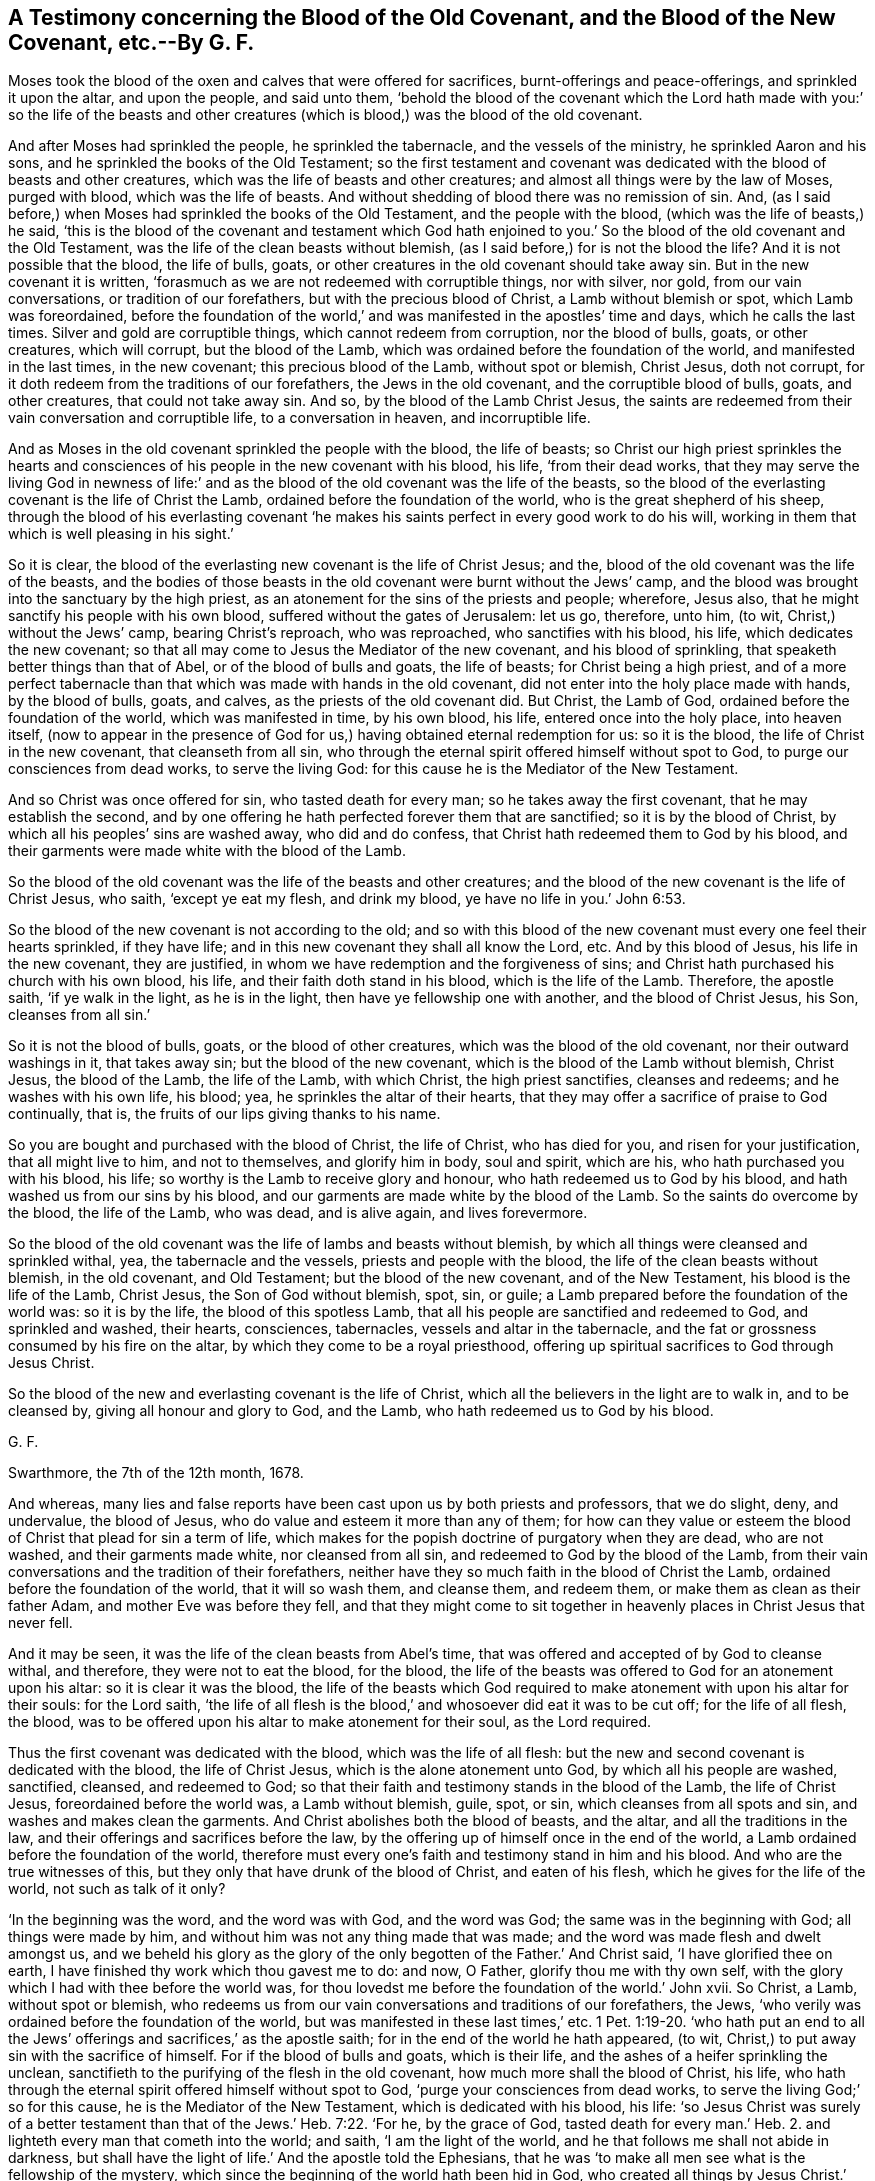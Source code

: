 [.style-blurb, short="A Testimony concerning the Blood of the Old Covenant"]
== A Testimony concerning the Blood of the Old Covenant, and the Blood of the New Covenant, etc.--By G. F.

Moses took the blood of the oxen and calves that were offered for sacrifices,
burnt-offerings and peace-offerings, and sprinkled it upon the altar,
and upon the people, and said unto them,
'`behold the blood of the covenant which the Lord hath made with you:`' so the life
of the beasts and other creatures (which is blood,) was the blood of the old covenant.

And after Moses had sprinkled the people, he sprinkled the tabernacle,
and the vessels of the ministry, he sprinkled Aaron and his sons,
and he sprinkled the books of the Old Testament;
so the first testament and covenant was dedicated
with the blood of beasts and other creatures,
which was the life of beasts and other creatures;
and almost all things were by the law of Moses, purged with blood,
which was the life of beasts.
And without shedding of blood there was no remission of sin.
And, (as I said before,) when Moses had sprinkled the books of the Old Testament,
and the people with the blood, (which was the life of beasts,) he said,
'`this is the blood of the covenant and testament which God hath enjoined
to you.`' So the blood of the old covenant and the Old Testament,
was the life of the clean beasts without blemish,
(as I said before,) for is not the blood the life?
And it is not possible that the blood, the life of bulls, goats,
or other creatures in the old covenant should take away sin.
But in the new covenant it is written,
'`forasmuch as we are not redeemed with corruptible things, nor with silver, nor gold,
from our vain conversations, or tradition of our forefathers,
but with the precious blood of Christ, a Lamb without blemish or spot,
which Lamb was foreordained,
before the foundation of the world,`' and was manifested in the apostles`' time and days,
which he calls the last times.
Silver and gold are corruptible things, which cannot redeem from corruption,
nor the blood of bulls, goats, or other creatures, which will corrupt,
but the blood of the Lamb, which was ordained before the foundation of the world,
and manifested in the last times, in the new covenant; this precious blood of the Lamb,
without spot or blemish, Christ Jesus, doth not corrupt,
for it doth redeem from the traditions of our forefathers, the Jews in the old covenant,
and the corruptible blood of bulls, goats, and other creatures,
that could not take away sin.
And so, by the blood of the Lamb Christ Jesus,
the saints are redeemed from their vain conversation and corruptible life,
to a conversation in heaven, and incorruptible life.

And as Moses in the old covenant sprinkled the people with the blood, the life of beasts;
so Christ our high priest sprinkles the hearts and consciences
of his people in the new covenant with his blood,
his life, '`from their dead works,
that they may serve the living God in newness of life:`' and as
the blood of the old covenant was the life of the beasts,
so the blood of the everlasting covenant is the life of Christ the Lamb,
ordained before the foundation of the world, who is the great shepherd of his sheep,
through the blood of his everlasting covenant '`he makes
his saints perfect in every good work to do his will,
working in them that which is well pleasing in his sight.`'

So it is clear, the blood of the everlasting new covenant is the life of Christ Jesus;
and the, blood of the old covenant was the life of the beasts,
and the bodies of those beasts in the old covenant were burnt without the Jews`' camp,
and the blood was brought into the sanctuary by the high priest,
as an atonement for the sins of the priests and people; wherefore, Jesus also,
that he might sanctify his people with his own blood,
suffered without the gates of Jerusalem: let us go, therefore, unto him, (to wit,
Christ,) without the Jews`' camp, bearing Christ`'s reproach, who was reproached,
who sanctifies with his blood, his life, which dedicates the new covenant;
so that all may come to Jesus the Mediator of the new covenant,
and his blood of sprinkling, that speaketh better things than that of Abel,
or of the blood of bulls and goats, the life of beasts; for Christ being a high priest,
and of a more perfect tabernacle than that which was made with hands in the old covenant,
did not enter into the holy place made with hands, by the blood of bulls, goats,
and calves, as the priests of the old covenant did.
But Christ, the Lamb of God, ordained before the foundation of the world,
which was manifested in time, by his own blood, his life,
entered once into the holy place, into heaven itself,
(now to appear in the presence of God for us,) having obtained eternal redemption for us:
so it is the blood, the life of Christ in the new covenant, that cleanseth from all sin,
who through the eternal spirit offered himself without spot to God,
to purge our consciences from dead works, to serve the living God:
for this cause he is the Mediator of the New Testament.

And so Christ was once offered for sin, who tasted death for every man;
so he takes away the first covenant, that he may establish the second,
and by one offering he hath perfected forever them that are sanctified;
so it is by the blood of Christ, by which all his peoples`' sins are washed away,
who did and do confess, that Christ hath redeemed them to God by his blood,
and their garments were made white with the blood of the Lamb.

So the blood of the old covenant was the life of the beasts and other creatures;
and the blood of the new covenant is the life of Christ Jesus, who saith,
'`except ye eat my flesh, and drink my blood, ye have no life in you.`' John 6:53.

So the blood of the new covenant is not according to the old;
and so with this blood of the new covenant must every one feel their hearts sprinkled,
if they have life; and in this new covenant they shall all know the Lord, etc.
And by this blood of Jesus, his life in the new covenant, they are justified,
in whom we have redemption and the forgiveness of sins;
and Christ hath purchased his church with his own blood, his life,
and their faith doth stand in his blood, which is the life of the Lamb.
Therefore, the apostle saith, '`if ye walk in the light, as he is in the light,
then have ye fellowship one with another, and the blood of Christ Jesus, his Son,
cleanses from all sin.`'

So it is not the blood of bulls, goats, or the blood of other creatures,
which was the blood of the old covenant, nor their outward washings in it,
that takes away sin; but the blood of the new covenant,
which is the blood of the Lamb without blemish, Christ Jesus, the blood of the Lamb,
the life of the Lamb, with which Christ, the high priest sanctifies,
cleanses and redeems; and he washes with his own life, his blood; yea,
he sprinkles the altar of their hearts,
that they may offer a sacrifice of praise to God continually, that is,
the fruits of our lips giving thanks to his name.

So you are bought and purchased with the blood of Christ, the life of Christ,
who has died for you, and risen for your justification, that all might live to him,
and not to themselves, and glorify him in body, soul and spirit, which are his,
who hath purchased you with his blood, his life;
so worthy is the Lamb to receive glory and honour,
who hath redeemed us to God by his blood, and hath washed us from our sins by his blood,
and our garments are made white by the blood of the Lamb.
So the saints do overcome by the blood, the life of the Lamb, who was dead,
and is alive again, and lives forevermore.

So the blood of the old covenant was the life of lambs and beasts without blemish,
by which all things were cleansed and sprinkled withal, yea,
the tabernacle and the vessels, priests and people with the blood,
the life of the clean beasts without blemish, in the old covenant, and Old Testament;
but the blood of the new covenant, and of the New Testament,
his blood is the life of the Lamb, Christ Jesus, the Son of God without blemish, spot,
sin, or guile; a Lamb prepared before the foundation of the world was:
so it is by the life, the blood of this spotless Lamb,
that all his people are sanctified and redeemed to God, and sprinkled and washed,
their hearts, consciences, tabernacles, vessels and altar in the tabernacle,
and the fat or grossness consumed by his fire on the altar,
by which they come to be a royal priesthood,
offering up spiritual sacrifices to God through Jesus Christ.

So the blood of the new and everlasting covenant is the life of Christ,
which all the believers in the light are to walk in, and to be cleansed by,
giving all honour and glory to God, and the Lamb,
who hath redeemed us to God by his blood.

[.signed-section-signature]
G+++.+++ F.

[.signed-section-context-close]
Swarthmore, the 7th of the 12th month, 1678.

And whereas,
many lies and false reports have been cast upon us by both priests and professors,
that we do slight, deny, and undervalue, the blood of Jesus,
who do value and esteem it more than any of them;
for how can they value or esteem the blood of Christ that plead for sin a term of life,
which makes for the popish doctrine of purgatory when they are dead, who are not washed,
and their garments made white, nor cleansed from all sin,
and redeemed to God by the blood of the Lamb,
from their vain conversations and the tradition of their forefathers,
neither have they so much faith in the blood of Christ the Lamb,
ordained before the foundation of the world, that it will so wash them, and cleanse them,
and redeem them, or make them as clean as their father Adam,
and mother Eve was before they fell,
and that they might come to sit together in heavenly
places in Christ Jesus that never fell.

And it may be seen, it was the life of the clean beasts from Abel`'s time,
that was offered and accepted of by God to cleanse withal, and therefore,
they were not to eat the blood, for the blood,
the life of the beasts was offered to God for an atonement upon his altar:
so it is clear it was the blood,
the life of the beasts which God required to make
atonement with upon his altar for their souls:
for the Lord saith,
'`the life of all flesh is the blood,`' and whosoever did eat it was to be cut off;
for the life of all flesh, the blood,
was to be offered upon his altar to make atonement for their soul, as the Lord required.

Thus the first covenant was dedicated with the blood, which was the life of all flesh:
but the new and second covenant is dedicated with the blood, the life of Christ Jesus,
which is the alone atonement unto God, by which all his people are washed, sanctified,
cleansed, and redeemed to God;
so that their faith and testimony stands in the blood of the Lamb,
the life of Christ Jesus, foreordained before the world was, a Lamb without blemish,
guile, spot, or sin, which cleanses from all spots and sin,
and washes and makes clean the garments.
And Christ abolishes both the blood of beasts, and the altar,
and all the traditions in the law, and their offerings and sacrifices before the law,
by the offering up of himself once in the end of the world,
a Lamb ordained before the foundation of the world,
therefore must every one`'s faith and testimony stand in him and his blood.
And who are the true witnesses of this,
but they only that have drunk of the blood of Christ, and eaten of his flesh,
which he gives for the life of the world, not such as talk of it only?

'`In the beginning was the word, and the word was with God, and the word was God;
the same was in the beginning with God; all things were made by him,
and without him was not any thing made that was made;
and the word was made flesh and dwelt amongst us,
and we beheld his glory as the glory of the only
begotten of the Father.`' And Christ said,
'`I have glorified thee on earth, I have finished thy work which thou gavest me to do:
and now, O Father, glorify thou me with thy own self,
with the glory which I had with thee before the world was,
for thou lovedst me before the foundation of the world.`' John xvii.
So Christ, a Lamb, without spot or blemish,
who redeems us from our vain conversations and traditions of our forefathers, the Jews,
'`who verily was ordained before the foundation of the world,
but was manifested in these last times,`' etc. 1 Pet. 1:19-20.
'`who hath put an end to all the Jews`'
offerings and sacrifices,`' as the apostle saith;
for in the end of the world he hath appeared, (to wit,
Christ,) to put away sin with the sacrifice of himself.
For if the blood of bulls and goats, which is their life,
and the ashes of a heifer sprinkling the unclean,
sanctifieth to the purifying of the flesh in the old covenant,
how much more shall the blood of Christ, his life,
who hath through the eternal spirit offered himself without spot to God,
'`purge your consciences from dead works, to serve the living God;`' so for this cause,
he is the Mediator of the New Testament, which is dedicated with his blood, his life:
'`so Jesus Christ was surely of a better testament
than that of the Jews.`' Heb. 7:22.
'`For he, by the grace of God, tasted death for every man.`' Heb. 2.
and lighteth every man that cometh into the world; and saith,
'`I am the light of the world, and he that follows me shall not abide in darkness,
but shall have the light of life.`' And the apostle told the Ephesians,
that he was '`to make all men see what is the fellowship of the mystery,
which since the beginning of the world hath been hid in God,
who created all things by Jesus Christ.`' Ephes. 3.
'`And he that hath the Son of God, hath life, and he that hath not the Son of God,
hath not life.`'

Here it is clear Christ is the first and the last, the beginning and ending,
and over all in the glory that he had with the Father before the world began; therefore,
let your faith stand in Christ, and his blood, his life, by which ye are washed,
sanctified, purged, cleansed and redeemed to God, that God, through Christ your Mediator,
may have the glory in all your hearts.

The blood of the clean beasts, which was the life of the beasts,
with it did the high priest enter once a year into the holy place made with hands,
to make an atonement for himself and the people of the Jews in the old covenant;
but Christ, our high priest entered into heaven by his own blood, his own life,
to make an atonement for us; he tasted death for every man,
and was a propitiation for the sins of the whole world, who was dead, and is alive again,
and lives forevermore; so he ever liveth to make intercession for his people,
and so his people have boldness to enter into the holiest, to wit, into heaven,
by the blood, the life of Jesus, by a new and living way,
which is consecrated for us through the veil, that is to say, his flesh;
glory to God forever, through Jesus the Saviour, and Christ the anointed of God.

[.signed-section-signature]
G+++.+++ F.
